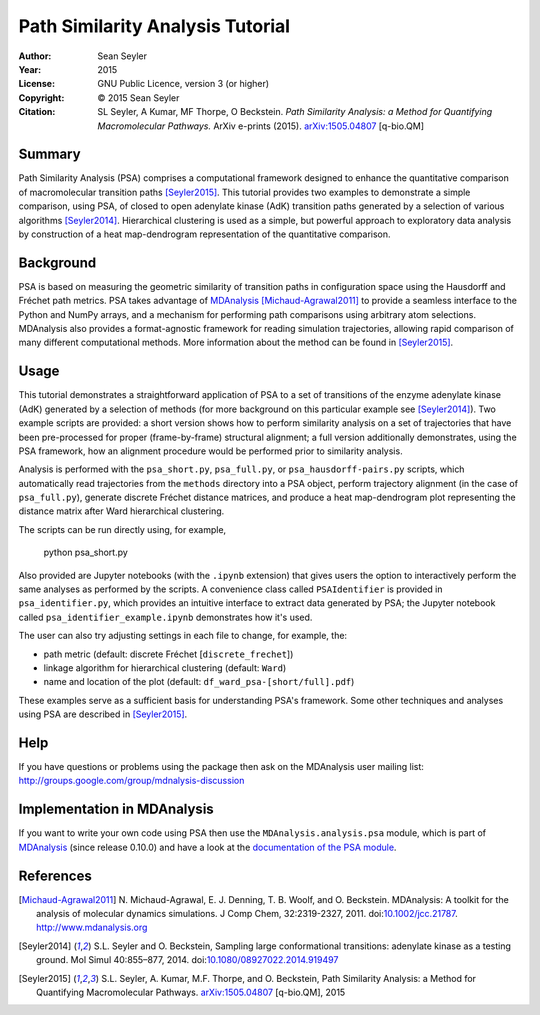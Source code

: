 .. -*- mode: rst; coding: utf-8 -*-

===================================
 Path Similarity Analysis Tutorial
===================================

|zenodo|

:Author:    Sean Seyler
:Year:      2015
:License:   GNU Public Licence, version 3 (or higher)
:Copyright: © 2015 Sean Seyler
:Citation:  SL Seyler, A Kumar, MF Thorpe, O Beckstein.
            *Path Similarity Analysis: a Method for Quantifying Macromolecular Pathways.* 
            ArXiv e-prints (2015). `arXiv:1505.04807`_ [q-bio.QM]

.. |zenodo| image:: https://zenodo.org/badge/13219/Becksteinlab/PSAnalysisTutorial.svg
    :alt: doi: 10.5281/zenodo.17902
    :target: http://dx.doi.org/10.5281/zenodo.17902

Summary
=======

Path Similarity Analysis (PSA) comprises a computational framework designed to
enhance the quantitative comparison of macromolecular transition paths
[Seyler2015]_.  This tutorial provides two examples to demonstrate a simple
comparison, using PSA, of closed to open adenylate kinase (AdK) transition paths
generated by a selection of various algorithms [Seyler2014]_. Hierarchical
clustering is used as a simple, but powerful approach to exploratory data
analysis by construction of a heat map-dendrogram representation of the
quantitative comparison.


Background
==========

PSA is based on measuring the geometric similarity of transition paths in
configuration space using the Hausdorff and Fréchet path metrics. PSA takes
advantage of MDAnalysis_ [Michaud-Agrawal2011]_ to provide a seamless interface
to the Python and NumPy arrays, and a mechanism for performing path comparisons
using arbitrary atom selections. MDAnalysis also provides a format-agnostic
framework for reading simulation trajectories, allowing rapid comparison of many
different computational methods. More information about the method can be found
in [Seyler2015]_.


Usage
=====

This tutorial demonstrates a straightforward application of PSA to a set of
transitions of the enzyme adenylate kinase (AdK) generated by a selection of
methods (for more background on this particular example see [Seyler2014]_). Two
example scripts are provided: a short version shows how to perform similarity
analysis on a set of trajectories that have been pre-processed for proper
(frame-by-frame) structural alignment; a full version additionally demonstrates,
using the PSA framework, how an alignment procedure would be performed prior to
similarity analysis.

Analysis is performed with the ``psa_short.py``, ``psa_full.py``, or
``psa_hausdorff-pairs.py`` scripts,
which automatically read trajectories from the ``methods`` directory into a
PSA object, perform trajectory alignment (in the case of ``psa_full.py``),
generate discrete Fréchet distance matrices, and produce a heat map-dendrogram
plot representing the distance matrix after Ward hierarchical clustering.

The scripts can be run directly using, for example,

    python psa_short.py

Also provided are Jupyter notebooks (with the ``.ipynb`` extension) that gives
users the option to interactively perform the same analyses as performed by the
scripts. A convenience class called ``PSAIdentifier`` is provided in
``psa_identifier.py``, which provides an intuitive interface to extract data
generated by PSA; the Jupyter notebook called ``psa_identifier_example.ipynb``
demonstrates how it's used.

The user can also try adjusting settings in each file to change, for example,
the:

* path metric (default: discrete Fréchet [``discrete_frechet``])
* linkage algorithm for hierarchical clustering (default: ``Ward``)
* name and location of the plot (default: ``df_ward_psa-[short/full].pdf``)

These examples serve as a sufficient basis for understanding PSA's framework.
Some other techniques and analyses using PSA are described in [Seyler2015]_.


Help
====

If you have questions or problems using the package then ask on
the MDAnalysis user mailing list:
http://groups.google.com/group/mdnalysis-discussion


Implementation in MDAnalysis
============================

If you want to write your own code using PSA then use the
``MDAnalysis.analysis.psa`` module, which is part of MDAnalysis_ (since release
0.10.0) and have a look at the `documentation of the PSA module`_.

.. _documentation of the PSA module: 
   http://devdocs.mdanalysis.org/documentation_pages/analysis/psa.html


References
==========

.. Links
.. -----

.. _MDAnalysis: http://www.mdanalysis.org

.. Articles
.. --------

.. [Michaud-Agrawal2011] N. Michaud-Agrawal, E. J. Denning,
   T. B. Woolf, and O. Beckstein. MDAnalysis: A toolkit for the
   analysis of molecular dynamics simulations. J Comp Chem,
   32:2319-2327, 2011. doi:`10.1002/jcc.21787`_. http://www.mdanalysis.org

.. _`10.1002/jcc.21787`: http://doi.org/10.1002/jcc.21787

.. [Seyler2014] S.L. Seyler and O. Beckstein, Sampling large conformational
   transitions: adenylate kinase as a testing ground. Mol Simul 40:855–877,
   2014. doi:`10.1080/08927022.2014.919497`_

.. _`10.1080/08927022.2014.919497`: http://dx.doi.org/10.1080/08927022.2014.919497

.. [Seyler2015] S.L. Seyler, A. Kumar, M.F. Thorpe, and O. Beckstein, Path
   Similarity Analysis: a Method for Quantifying Macromolecular Pathways.
   `arXiv:1505.04807`_ [q-bio.QM], 2015

.. _`arXiv:1505.04807`: http://arxiv.org/abs/1505.04807

